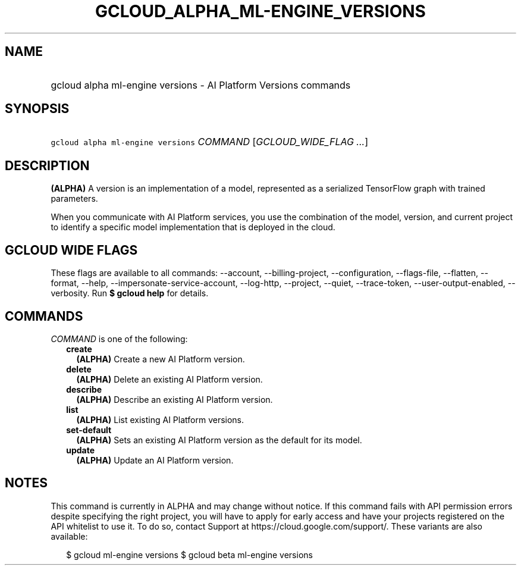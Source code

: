 
.TH "GCLOUD_ALPHA_ML\-ENGINE_VERSIONS" 1



.SH "NAME"
.HP
gcloud alpha ml\-engine versions \- AI Platform Versions commands



.SH "SYNOPSIS"
.HP
\f5gcloud alpha ml\-engine versions\fR \fICOMMAND\fR [\fIGCLOUD_WIDE_FLAG\ ...\fR]



.SH "DESCRIPTION"

\fB(ALPHA)\fR A version is an implementation of a model, represented as a
serialized TensorFlow graph with trained parameters.

When you communicate with AI Platform services, you use the combination of the
model, version, and current project to identify a specific model implementation
that is deployed in the cloud.



.SH "GCLOUD WIDE FLAGS"

These flags are available to all commands: \-\-account, \-\-billing\-project,
\-\-configuration, \-\-flags\-file, \-\-flatten, \-\-format, \-\-help,
\-\-impersonate\-service\-account, \-\-log\-http, \-\-project, \-\-quiet,
\-\-trace\-token, \-\-user\-output\-enabled, \-\-verbosity. Run \fB$ gcloud
help\fR for details.



.SH "COMMANDS"

\f5\fICOMMAND\fR\fR is one of the following:

.RS 2m
.TP 2m
\fBcreate\fR
\fB(ALPHA)\fR Create a new AI Platform version.

.TP 2m
\fBdelete\fR
\fB(ALPHA)\fR Delete an existing AI Platform version.

.TP 2m
\fBdescribe\fR
\fB(ALPHA)\fR Describe an existing AI Platform version.

.TP 2m
\fBlist\fR
\fB(ALPHA)\fR List existing AI Platform versions.

.TP 2m
\fBset\-default\fR
\fB(ALPHA)\fR Sets an existing AI Platform version as the default for its model.

.TP 2m
\fBupdate\fR
\fB(ALPHA)\fR Update an AI Platform version.


.RE
.sp

.SH "NOTES"

This command is currently in ALPHA and may change without notice. If this
command fails with API permission errors despite specifying the right project,
you will have to apply for early access and have your projects registered on the
API whitelist to use it. To do so, contact Support at
https://cloud.google.com/support/. These variants are also available:

.RS 2m
$ gcloud ml\-engine versions
$ gcloud beta ml\-engine versions
.RE

